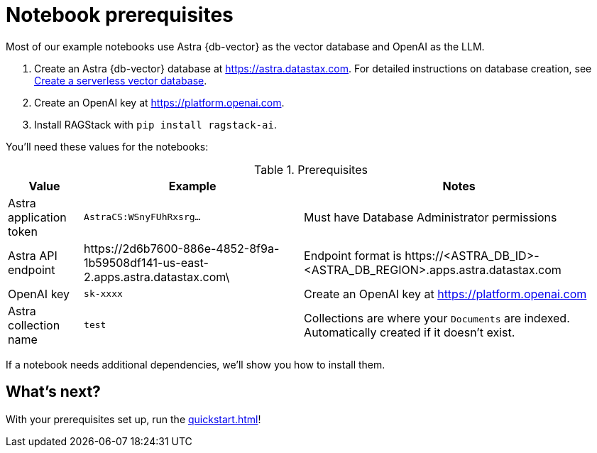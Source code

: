 = Notebook prerequisites

Most of our example notebooks use Astra {db-vector} as the vector database and OpenAI as the LLM.

. Create an Astra {db-vector} database at https://astra.datastax.com. For detailed instructions on database creation, see https://docs.datastax.com/en/astra/astra-db-vector/administration/manage-databases.html#create-a-serverless-vector-database[Create a serverless vector database].

. Create an OpenAI key at https://platform.openai.com.
. Install RAGStack with `pip install ragstack-ai`.

You'll need these values for the notebooks:

.Prerequisites
[%autowidth]
[options="header"]
|===
| Value | Example | Notes

| Astra application token
| `AstraCS:WSnyFUhRxsrg…`
| Must have Database Administrator permissions

| Astra API endpoint
| \https://2d6b7600-886e-4852-8f9a-1b59508df141-us-east-2.apps.astra.datastax.com\
| Endpoint format is \https://<ASTRA_DB_ID>-<ASTRA_DB_REGION>.apps.astra.datastax.com

| OpenAI key
| `sk-xxxx`
| Create an OpenAI key at https://platform.openai.com

| Astra collection name
| `test`
| Collections are where your `Documents` are indexed.
Automatically created if it doesn't exist.
|===

If a notebook needs additional dependencies, we'll show you how to install them.

== What's next?

With your prerequisites set up, run the xref:quickstart.adoc[]!